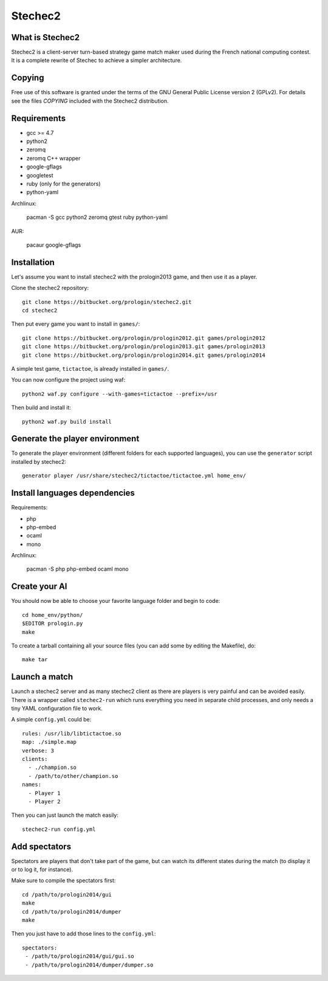 Stechec2
========

What is Stechec2
----------------

Stechec2 is a client-server turn-based strategy game match maker used during the
French national computing contest. It is a complete rewrite of Stechec to
achieve a simpler architecture.

Copying
-------

Free use of this software is granted under the terms of the GNU General Public
License version 2 (GPLv2). For details see the files `COPYING` included with
the Stechec2 distribution.

Requirements
------------

* gcc >= 4.7
* python2
* zeromq
* zeromq C++ wrapper
* google-gflags
* googletest
* ruby (only for the generators)
* python-yaml

Archlinux:

  pacman -S gcc python2 zeromq gtest ruby python-yaml

AUR:

  pacaur google-gflags

Installation
------------

Let's assume you want to install stechec2 with the prologin2013 game, and then
use it as a player.

Clone the stechec2 repository::

  git clone https://bitbucket.org/prologin/stechec2.git
  cd stechec2

Then put every game you want to install in ``games/``::

  git clone https://bitbucket.org/prologin/prologin2012.git games/prologin2012
  git clone https://bitbucket.org/prologin/prologin2013.git games/prologin2013
  git clone https://bitbucket.org/prologin/prologin2014.git games/prologin2014

A simple test game, ``tictactoe``, is already installed in ``games/``.

You can now configure the project using waf::

  python2 waf.py configure --with-games=tictactoe --prefix=/usr

Then build and install it::

  python2 waf.py build install

Generate the player environment
---------------------------------

To generate the player environment (different folders for each supported
languages), you can use the ``generator`` script installed by stechec2::

  generator player /usr/share/stechec2/tictactoe/tictactoe.yml home_env/

Install languages dependencies
------------------------------

Requirements:

- php
- php-embed
- ocaml
- mono

Archlinux:

  pacman -S php php-embed ocaml mono

Create your AI
--------------

You should now be able to choose your favorite language folder and begin to
code::

  cd home_env/python/
  $EDITOR prologin.py
  make

To create a tarball containing all your source files (you can add some by
editing the Makefile), do::

  make tar

Launch a match
--------------

Launch a stechec2 server and as many stechec2 client as there are players is
very painful and can be avoided easily. There is a wrapper called
``stechec2-run`` which runs everything you need in separate child processes,
and only needs a tiny YAML configuration file to work.

A simple ``config.yml`` could be::

  rules: /usr/lib/libtictactoe.so
  map: ./simple.map
  verbose: 3
  clients:
    - ./champion.so
    - /path/to/other/champion.so
  names:
    - Player 1
    - Player 2

Then you can just launch the match easily::

  stechec2-run config.yml

Add spectators
--------------

Spectators are players that don't take part of the game, but can watch its
different states during the match (to display it or to log it, for instance).

Make sure to compile the spectators first::

  cd /path/to/prologin2014/gui
  make
  cd /path/to/prologin2014/dumper
  make

Then you just have to add those lines to the ``config.yml``::

  spectators:
   - /path/to/prologin2014/gui/gui.so
   - /path/to/prologin2014/dumper/dumper.so

